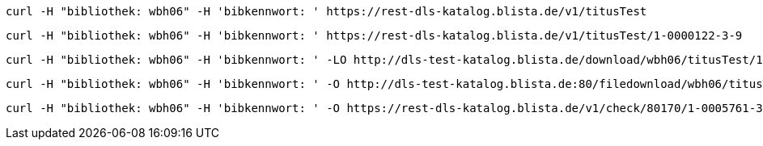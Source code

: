 ----
curl -H "bibliothek: wbh06" -H 'bibkennwort: ' https://rest-dls-katalog.blista.de/v1/titusTest
----

----
curl -H "bibliothek: wbh06" -H 'bibkennwort: ' https://rest-dls-katalog.blista.de/v1/titusTest/1-0000122-3-9
----

----
curl -H "bibliothek: wbh06" -H 'bibkennwort: ' -LO http://dls-test-katalog.blista.de/download/wbh06/titusTest/1-0000122-3-9/cof67n4m68fhitcht9onr5lpcg
----

----
curl -H "bibliothek: wbh06" -H 'bibkennwort: ' -O http://dls-test-katalog.blista.de:80/filedownload/wbh06/titusTest/1-0000122-3-9/cof67n4m68fhitcht9onr5lpcg/93.211.79.246/defaultbrowser/LXMwpyIg3P011L8rGDIe5O1au0i3lW1
----

----
curl -H "bibliothek: wbh06" -H 'bibkennwort: ' -O https://rest-dls-katalog.blista.de/v1/check/80170/1-0005761-3-2
----
